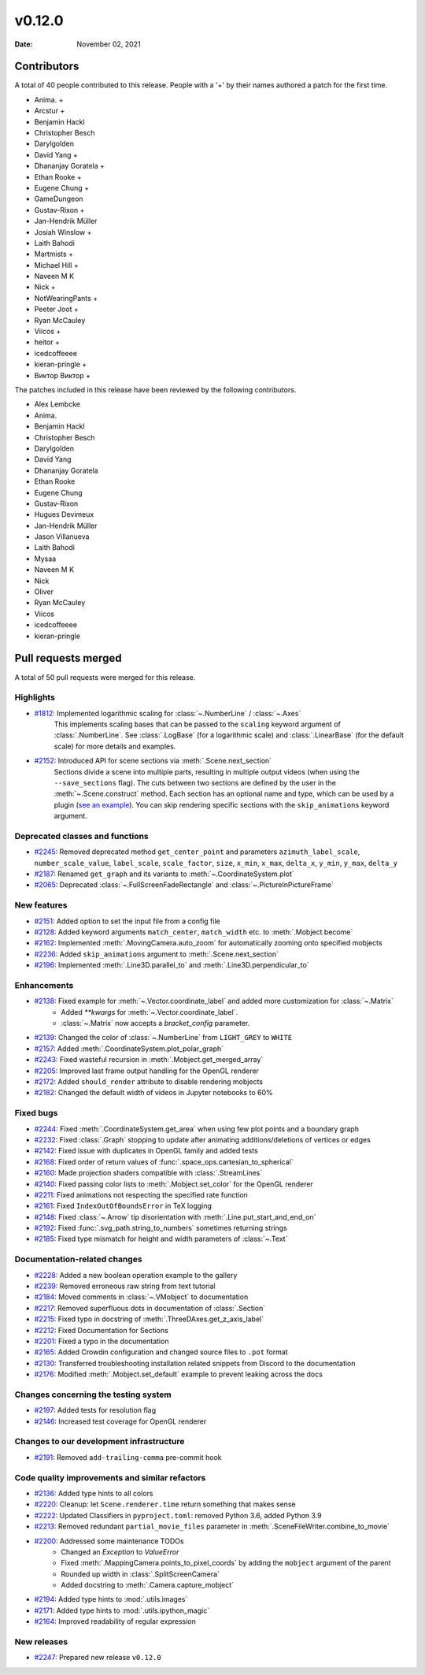 *******
v0.12.0
*******

:Date: November 02, 2021

Contributors
============

A total of 40 people contributed to this
release. People with a '+' by their names authored a patch for the first
time.

* Anima. +
* Arcstur +
* Benjamin Hackl
* Christopher Besch
* Darylgolden
* David Yang +
* Dhananjay Goratela +
* Ethan Rooke +
* Eugene Chung +
* GameDungeon
* Gustav-Rixon +
* Jan-Hendrik Müller
* Josiah Winslow +
* Laith Bahodi
* Martmists +
* Michael Hill +
* Naveen M K
* Nick +
* NotWearingPants +
* Peeter Joot +
* Ryan McCauley
* Viicos +
* heitor +
* icedcoffeeee
* kieran-pringle +
* Виктор Виктор +


The patches included in this release have been reviewed by
the following contributors.

* Alex Lembcke
* Anima.
* Benjamin Hackl
* Christopher Besch
* Darylgolden
* David Yang
* Dhananjay Goratela
* Ethan Rooke
* Eugene Chung
* Gustav-Rixon
* Hugues Devimeux
* Jan-Hendrik Müller
* Jason Villanueva
* Laith Bahodi
* Mysaa
* Naveen M K
* Nick
* Oliver
* Ryan McCauley
* Viicos
* icedcoffeeee
* kieran-pringle

Pull requests merged
====================

A total of 50 pull requests were merged for this release.

Highlights
----------

* `#1812 <https://github.com/ManimCommunity/manim/pull/1812>`__: Implemented logarithmic scaling for :class:`~.NumberLine` / :class:`~.Axes`
   This implements scaling bases that can be passed to the ``scaling`` keyword
   argument of :class:`.NumberLine`. See :class:`.LogBase` (for a logarithmic scale) and
   :class:`.LinearBase` (for the default scale) for more details and examples.

* `#2152 <https://github.com/ManimCommunity/manim/pull/2152>`__: Introduced API for scene sections via :meth:`.Scene.next_section`
   Sections divide a scene into multiple parts, resulting in multiple output videos (when using the ``--save_sections`` flag).
   The cuts between two sections are defined by the user in the :meth:`~.Scene.construct` method.
   Each section has an optional name and type, which can be used by a plugin (`see an example <https://github.com/ManimEditorProject/manim_editor>`__).
   You can skip rendering specific sections with the ``skip_animations`` keyword argument.

Deprecated classes and functions
--------------------------------

* `#2245 <https://github.com/ManimCommunity/manim/pull/2245>`__: Removed deprecated method ``get_center_point`` and parameters ``azimuth_label_scale``, ``number_scale_value``, ``label_scale``, ``scale_factor``, ``size``, ``x_min``, ``x_max``, ``delta_x``, ``y_min``, ``y_max``, ``delta_y``


* `#2187 <https://github.com/ManimCommunity/manim/pull/2187>`__: Renamed ``get_graph`` and its variants to :meth:`~.CoordinateSystem.plot`


* `#2065 <https://github.com/ManimCommunity/manim/pull/2065>`__: Deprecated :class:`~.FullScreenFadeRectangle` and :class:`~.PictureInPictureFrame`


New features
------------

* `#2151 <https://github.com/ManimCommunity/manim/pull/2151>`__: Added option to set the input file from a config file

* `#2128 <https://github.com/ManimCommunity/manim/pull/2128>`__: Added keyword arguments ``match_center``, ``match_width`` etc. to :meth:`.Mobject.become`


* `#2162 <https://github.com/ManimCommunity/manim/pull/2162>`__: Implemented :meth:`.MovingCamera.auto_zoom` for automatically zooming onto specified mobjects


* `#2236 <https://github.com/ManimCommunity/manim/pull/2236>`__: Added ``skip_animations`` argument to :meth:`.Scene.next_section`


* `#2196 <https://github.com/ManimCommunity/manim/pull/2196>`__: Implemented :meth:`.Line3D.parallel_to` and :meth:`.Line3D.perpendicular_to`


Enhancements
------------

* `#2138 <https://github.com/ManimCommunity/manim/pull/2138>`__: Fixed example for :meth:`~.Vector.coordinate_label` and added more customization for :class:`~.Matrix`
   - Added `**kwargs` for :meth:`~.Vector.coordinate_label`.
   - :class:`~.Matrix` now accepts a `bracket_config` parameter.

* `#2139 <https://github.com/ManimCommunity/manim/pull/2139>`__: Changed the color of :class:`~.NumberLine` from ``LIGHT_GREY`` to ``WHITE``


* `#2157 <https://github.com/ManimCommunity/manim/pull/2157>`__: Added :meth:`.CoordinateSystem.plot_polar_graph`


* `#2243 <https://github.com/ManimCommunity/manim/pull/2243>`__: Fixed wasteful recursion in :meth:`.Mobject.get_merged_array`


* `#2205 <https://github.com/ManimCommunity/manim/pull/2205>`__: Improved last frame output handling for the OpenGL renderer


* `#2172 <https://github.com/ManimCommunity/manim/pull/2172>`__: Added ``should_render`` attribute to disable rendering mobjects


* `#2182 <https://github.com/ManimCommunity/manim/pull/2182>`__: Changed the default width of videos in Jupyter notebooks to 60%


Fixed bugs
----------

* `#2244 <https://github.com/ManimCommunity/manim/pull/2244>`__: Fixed :meth:`.CoordinateSystem.get_area` when using few plot points and a boundary graph


* `#2232 <https://github.com/ManimCommunity/manim/pull/2232>`__: Fixed :class:`.Graph` stopping to update after animating additions/deletions of vertices or edges


* `#2142 <https://github.com/ManimCommunity/manim/pull/2142>`__: Fixed issue with duplicates in OpenGL family and added tests


* `#2168 <https://github.com/ManimCommunity/manim/pull/2168>`__: Fixed order of return values of :func:`.space_ops.cartesian_to_spherical`


* `#2160 <https://github.com/ManimCommunity/manim/pull/2160>`__: Made projection shaders compatible with :class:`.StreamLines`


* `#2140 <https://github.com/ManimCommunity/manim/pull/2140>`__: Fixed passing color lists to :meth:`.Mobject.set_color` for the OpenGL renderer


* `#2211 <https://github.com/ManimCommunity/manim/pull/2211>`__: Fixed animations not respecting the specified rate function


* `#2161 <https://github.com/ManimCommunity/manim/pull/2161>`__: Fixed ``IndexOutOfBoundsError`` in TeX logging


* `#2148 <https://github.com/ManimCommunity/manim/pull/2148>`__: Fixed :class:`~.Arrow` tip disorientation with :meth:`.Line.put_start_and_end_on`


* `#2192 <https://github.com/ManimCommunity/manim/pull/2192>`__: Fixed :func:`.svg_path.string_to_numbers` sometimes returning strings


* `#2185 <https://github.com/ManimCommunity/manim/pull/2185>`__: Fixed type mismatch for height and width parameters of :class:`~.Text`


Documentation-related changes
-----------------------------

* `#2228 <https://github.com/ManimCommunity/manim/pull/2228>`__: Added a new boolean operation example to the gallery


* `#2239 <https://github.com/ManimCommunity/manim/pull/2239>`__: Removed erroneous raw string from text tutorial


* `#2184 <https://github.com/ManimCommunity/manim/pull/2184>`__: Moved comments in :class:`~.VMobject` to documentation


* `#2217 <https://github.com/ManimCommunity/manim/pull/2217>`__: Removed superfluous dots in documentation of :class:`.Section`


* `#2215 <https://github.com/ManimCommunity/manim/pull/2215>`__: Fixed typo in docstring of :meth:`.ThreeDAxes.get_z_axis_label`


* `#2212 <https://github.com/ManimCommunity/manim/pull/2212>`__: Fixed Documentation for Sections


* `#2201 <https://github.com/ManimCommunity/manim/pull/2201>`__: Fixed a typo in the documentation


* `#2165 <https://github.com/ManimCommunity/manim/pull/2165>`__: Added Crowdin configuration and changed source files to ``.pot`` format


* `#2130 <https://github.com/ManimCommunity/manim/pull/2130>`__:  Transferred troubleshooting installation related snippets from Discord to the documentation


* `#2176 <https://github.com/ManimCommunity/manim/pull/2176>`__: Modified :meth:`.Mobject.set_default` example to prevent leaking across the docs


Changes concerning the testing system
-------------------------------------

* `#2197 <https://github.com/ManimCommunity/manim/pull/2197>`__: Added tests for resolution flag


* `#2146 <https://github.com/ManimCommunity/manim/pull/2146>`__: Increased test coverage for OpenGL renderer


Changes to our development infrastructure
-----------------------------------------

* `#2191 <https://github.com/ManimCommunity/manim/pull/2191>`__: Removed ``add-trailing-comma`` pre-commit hook


Code quality improvements and similar refactors
-----------------------------------------------

* `#2136 <https://github.com/ManimCommunity/manim/pull/2136>`__: Added type hints to all colors


* `#2220 <https://github.com/ManimCommunity/manim/pull/2220>`__: Cleanup: let ``Scene.renderer.time`` return something that makes sense


* `#2222 <https://github.com/ManimCommunity/manim/pull/2222>`__: Updated Classifiers in ``pyproject.toml``: removed Python 3.6, added Python 3.9


* `#2213 <https://github.com/ManimCommunity/manim/pull/2213>`__: Removed redundant ``partial_movie_files`` parameter in :meth:`.SceneFileWriter.combine_to_movie`


* `#2200 <https://github.com/ManimCommunity/manim/pull/2200>`__: Addressed some maintenance TODOs
   - Changed an `Exception` to `ValueError`
   - Fixed :meth:`.MappingCamera.points_to_pixel_coords` by adding the ``mobject`` argument of the parent
   - Rounded up width in :class:`.SplitScreenCamera`
   - Added docstring to :meth:`.Camera.capture_mobject`

* `#2194 <https://github.com/ManimCommunity/manim/pull/2194>`__: Added type hints to :mod:`.utils.images`


* `#2171 <https://github.com/ManimCommunity/manim/pull/2171>`__: Added type hints to :mod:`.utils.ipython_magic`


* `#2164 <https://github.com/ManimCommunity/manim/pull/2164>`__: Improved readability of regular expression


New releases
------------

* `#2247 <https://github.com/ManimCommunity/manim/pull/2247>`__: Prepared new release ``v0.12.0``
